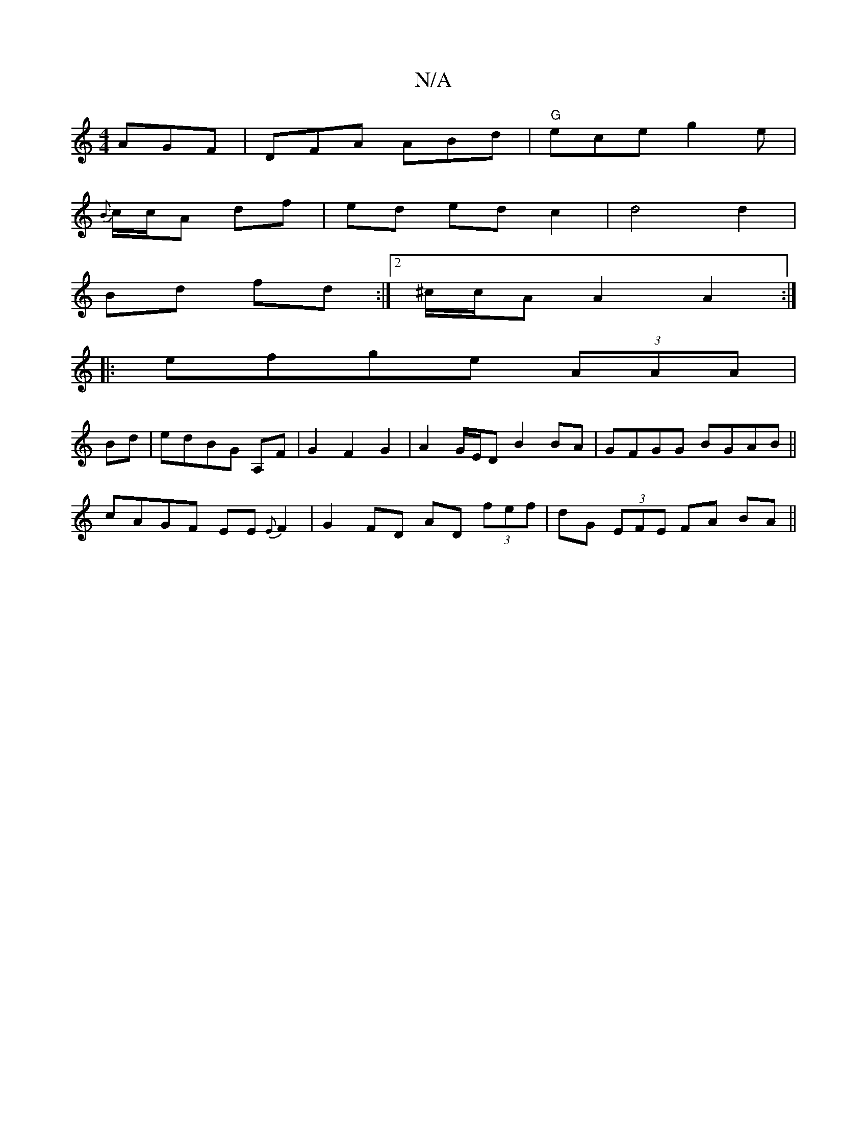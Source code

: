 X:1
T:N/A
M:4/4
R:N/A
K:Cmajor
AGF|DFA ABd| "G"ece g2e|
{B}c/c/A df | ed ed c2 | d4 d2 |
Bd fd :|[2 ^c/c/A A2A2:|
|:efge (3AAA|
Bd|edBG A,F|G2 F2G2|A2G/E/D B2BA |GFGG BGAB||
cAGF EE{E}F2 | G2-FD AD (3fef|dG (3EFE FA BA||

|:d2A BAG